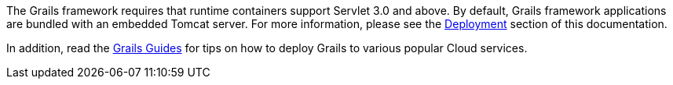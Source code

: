 The Grails framework requires that runtime containers support Servlet 3.0 and above. By default, Grails framework applications are bundled with an embedded Tomcat server.  For more information, please see the link:deployment.html[Deployment] section of this documentation.

In addition, read the https://guides.grails.org/[Grails Guides] for tips on how to deploy Grails to various popular Cloud services.
